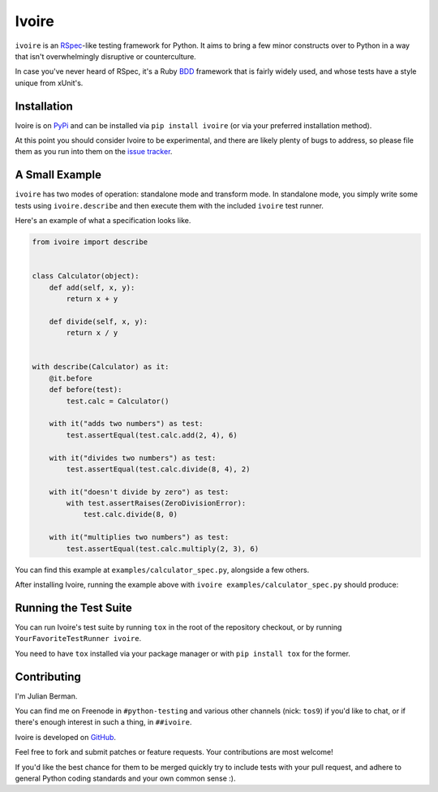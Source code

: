 ======
Ivoire
======

.. image:: https://secure.travis-ci.org/Julian/Ivoire.png
    :alt: Travis CI Build Status

``ivoire`` is an `RSpec <http://rspec.info/>`_-like testing framework for
Python. It aims to bring a few minor constructs over to Python in a way that
isn't overwhelmingly disruptive or counterculture.

In case you've never heard of RSpec, it's a Ruby
`BDD <http://en.wikipedia.org/wiki/Behavior_driven_development>`_ framework
that is fairly widely used, and whose tests have a style unique from xUnit's.


Installation
------------

Ivoire is on `PyPi <http://pypi.python.org/pypi/ivoire>`_ and can be installed
via ``pip install ivoire`` (or via your preferred installation method).

At this point you should consider Ivoire to be experimental, and there are
likely plenty of bugs to address, so please file them as you run into them on
the `issue tracker <https://github.com/Julian/Ivoire/issues>`_.


A Small Example
---------------

``ivoire`` has two modes of operation: standalone mode and transform mode. In
standalone mode, you simply write some tests using ``ivoire.describe`` and then
execute them with the included ``ivoire`` test runner.

Here's an example of what a specification looks like.

.. code:: python

    from ivoire import describe


    class Calculator(object):
        def add(self, x, y):
            return x + y

        def divide(self, x, y):
            return x / y


    with describe(Calculator) as it:
        @it.before
        def before(test):
            test.calc = Calculator()

        with it("adds two numbers") as test:
            test.assertEqual(test.calc.add(2, 4), 6)

        with it("divides two numbers") as test:
            test.assertEqual(test.calc.divide(8, 4), 2)

        with it("doesn't divide by zero") as test:
            with test.assertRaises(ZeroDivisionError):
                test.calc.divide(8, 0)

        with it("multiplies two numbers") as test:
            test.assertEqual(test.calc.multiply(2, 3), 6)


You can find this example at ``examples/calculator_spec.py``, alongside a few
others.

After installing Ivoire, running the example above with 
``ivoire examples/calculator_spec.py`` should produce:

.. image:: https://github.com/Julian/Ivoire/raw/master/examples/img/calculator_spec_output.png
    :alt: spec output
    :align: center


Running the Test Suite
----------------------

You can run Ivoire's test suite by running ``tox`` in the root of the
repository checkout, or by running ``YourFavoriteTestRunner ivoire``.

You need to have ``tox`` installed via your package manager or with
``pip install tox`` for the former.


Contributing
------------

I'm Julian Berman.

You can find me on Freenode in ``#python-testing`` and various other channels
(nick: ``tos9``) if you'd like to chat, or if there's enough interest in such a
thing, in ``##ivoire``.

Ivoire is developed on `GitHub <http://github.com/Julian/Ivoire>`_.

Feel free to fork and submit patches or feature requests. Your contributions
are most welcome!

If you'd like the best chance for them to be merged quickly try to include
tests with your pull request, and adhere to general Python coding standards and
your own common sense :).
